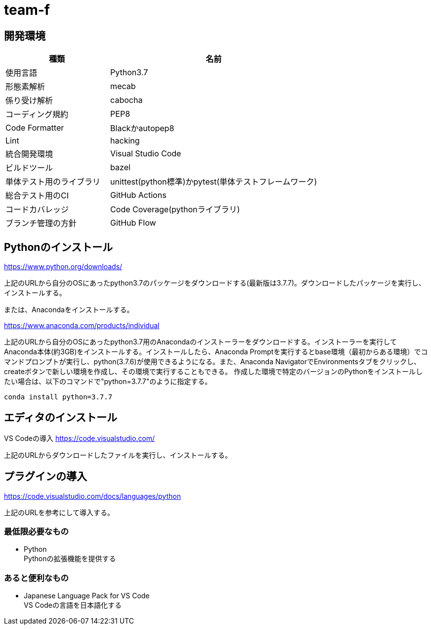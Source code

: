 
= team-f

== 開発環境
[cols="1,2", options="header"]
|===
|種類
|名前

|使用言語
|Python3.7

|形態素解析
|mecab

|係り受け解析
|cabocha

|コーディング規約
|PEP8

|Code Formatter
|Blackかautopep8

|Lint
|hacking

|統合開発環境
|Visual Studio Code

|ビルドツール
|bazel

|単体テスト用のライブラリ
|unittest(python標準)かpytest(単体テストフレームワーク)

|総合テスト用のCI
|GitHub Actions

|コードカバレッジ
|Code Coverage(pythonライブラリ)

|ブランチ管理の方針
|GitHub Flow
|===

==  Pythonのインストール

https://www.python.org/downloads/

上記のURLから自分のOSにあったpython3.7のパッケージをダウンロードする(最新版は3.7.7)。ダウンロードしたパッケージを実行し、インストールする。

または、Anacondaをインストールする。

https://www.anaconda.com/products/individual

上記のURLから自分のOSにあったpython3.7用のAnacondaのインストーラーをダウンロードする。インストーラーを実行してAnaconda本体(約3GB)をインストールする。インストールしたら、Anaconda Promptを実行するとbase環境（最初からある環境）でコマンドプロンプトが実行し、python(3.7.6)が使用できるようになる。また、Anaconda NavigatorでEnvironmentsタブをクリックし、createボタンで新しい環境を作成し、その環境で実行することもできる。
作成した環境で特定のバージョンのPythonをインストールしたい場合は、以下のコマンドで"python=3.7.7"のように指定する。 +
[source,windows]
----
conda install python=3.7.7
----

== エディタのインストール

VS Codeの導入
https://code.visualstudio.com/

上記のURLからダウンロードしたファイルを実行し、インストールする。

== プラグインの導入
https://code.visualstudio.com/docs/languages/python

上記のURLを参考にして導入する。

=== 最低限必要なもの
* Python +
Pythonの拡張機能を提供する

=== あると便利なもの
* Japanese Language Pack for VS Code +
VS Codeの言語を日本語化する
